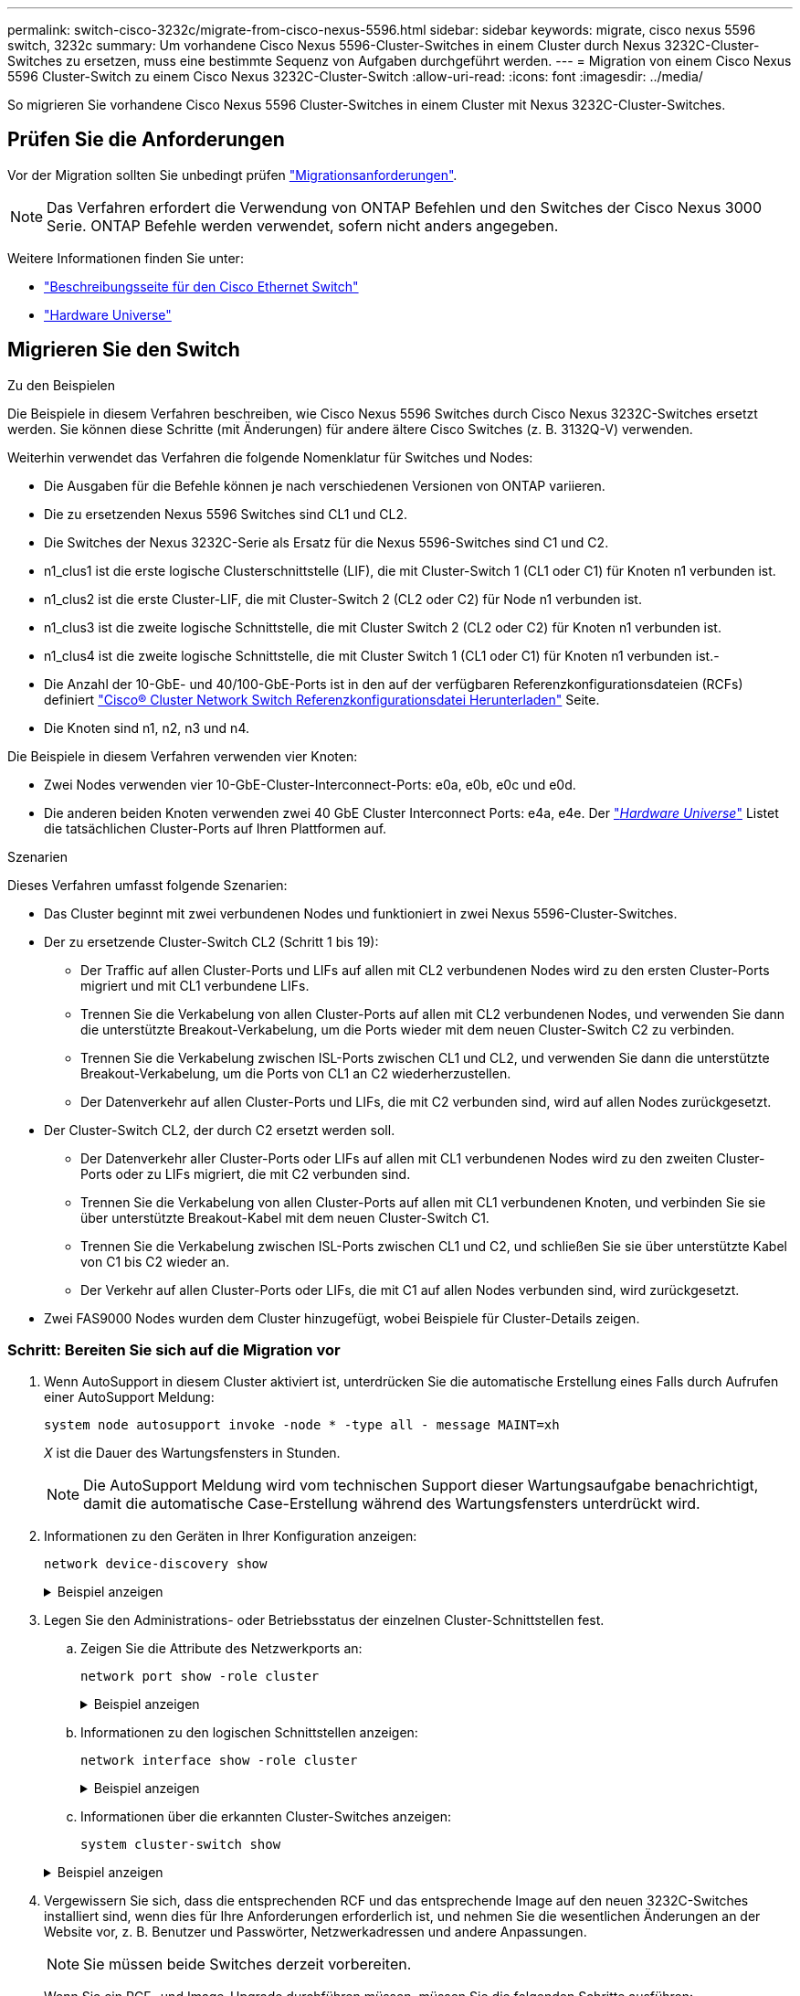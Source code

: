 ---
permalink: switch-cisco-3232c/migrate-from-cisco-nexus-5596.html 
sidebar: sidebar 
keywords: migrate, cisco nexus 5596 switch, 3232c 
summary: Um vorhandene Cisco Nexus 5596-Cluster-Switches in einem Cluster durch Nexus 3232C-Cluster-Switches zu ersetzen, muss eine bestimmte Sequenz von Aufgaben durchgeführt werden. 
---
= Migration von einem Cisco Nexus 5596 Cluster-Switch zu einem Cisco Nexus 3232C-Cluster-Switch
:allow-uri-read: 
:icons: font
:imagesdir: ../media/


[role="lead"]
So migrieren Sie vorhandene Cisco Nexus 5596 Cluster-Switches in einem Cluster mit Nexus 3232C-Cluster-Switches.



== Prüfen Sie die Anforderungen

Vor der Migration sollten Sie unbedingt prüfen link:migrate-requirements-3232c.html["Migrationsanforderungen"].

[NOTE]
====
Das Verfahren erfordert die Verwendung von ONTAP Befehlen und den Switches der Cisco Nexus 3000 Serie. ONTAP Befehle werden verwendet, sofern nicht anders angegeben.

====
Weitere Informationen finden Sie unter:

* http://support.netapp.com/NOW/download/software/cm_switches/["Beschreibungsseite für den Cisco Ethernet Switch"^]
* http://hwu.netapp.com["Hardware Universe"^]




== Migrieren Sie den Switch

.Zu den Beispielen
Die Beispiele in diesem Verfahren beschreiben, wie Cisco Nexus 5596 Switches durch Cisco Nexus 3232C-Switches ersetzt werden. Sie können diese Schritte (mit Änderungen) für andere ältere Cisco Switches (z. B. 3132Q-V) verwenden.

Weiterhin verwendet das Verfahren die folgende Nomenklatur für Switches und Nodes:

* Die Ausgaben für die Befehle können je nach verschiedenen Versionen von ONTAP variieren.
* Die zu ersetzenden Nexus 5596 Switches sind CL1 und CL2.
* Die Switches der Nexus 3232C-Serie als Ersatz für die Nexus 5596-Switches sind C1 und C2.
* n1_clus1 ist die erste logische Clusterschnittstelle (LIF), die mit Cluster-Switch 1 (CL1 oder C1) für Knoten n1 verbunden ist.
* n1_clus2 ist die erste Cluster-LIF, die mit Cluster-Switch 2 (CL2 oder C2) für Node n1 verbunden ist.
* n1_clus3 ist die zweite logische Schnittstelle, die mit Cluster Switch 2 (CL2 oder C2) für Knoten n1 verbunden ist.
* n1_clus4 ist die zweite logische Schnittstelle, die mit Cluster Switch 1 (CL1 oder C1) für Knoten n1 verbunden ist.-
* Die Anzahl der 10-GbE- und 40/100-GbE-Ports ist in den auf der verfügbaren Referenzkonfigurationsdateien (RCFs) definiert https://mysupport.netapp.com/NOW/download/software/sanswitch/fcp/Cisco/netapp_cnmn/download.shtml["Cisco® Cluster Network Switch Referenzkonfigurationsdatei Herunterladen"^] Seite.
* Die Knoten sind n1, n2, n3 und n4.


Die Beispiele in diesem Verfahren verwenden vier Knoten:

* Zwei Nodes verwenden vier 10-GbE-Cluster-Interconnect-Ports: e0a, e0b, e0c und e0d.
* Die anderen beiden Knoten verwenden zwei 40 GbE Cluster Interconnect Ports: e4a, e4e. Der link:https://hwu.netapp.com/["_Hardware Universe_"^] Listet die tatsächlichen Cluster-Ports auf Ihren Plattformen auf.


.Szenarien
Dieses Verfahren umfasst folgende Szenarien:

* Das Cluster beginnt mit zwei verbundenen Nodes und funktioniert in zwei Nexus 5596-Cluster-Switches.
* Der zu ersetzende Cluster-Switch CL2 (Schritt 1 bis 19):
+
** Der Traffic auf allen Cluster-Ports und LIFs auf allen mit CL2 verbundenen Nodes wird zu den ersten Cluster-Ports migriert und mit CL1 verbundene LIFs.
** Trennen Sie die Verkabelung von allen Cluster-Ports auf allen mit CL2 verbundenen Nodes, und verwenden Sie dann die unterstützte Breakout-Verkabelung, um die Ports wieder mit dem neuen Cluster-Switch C2 zu verbinden.
** Trennen Sie die Verkabelung zwischen ISL-Ports zwischen CL1 und CL2, und verwenden Sie dann die unterstützte Breakout-Verkabelung, um die Ports von CL1 an C2 wiederherzustellen.
** Der Datenverkehr auf allen Cluster-Ports und LIFs, die mit C2 verbunden sind, wird auf allen Nodes zurückgesetzt.


* Der Cluster-Switch CL2, der durch C2 ersetzt werden soll.
+
** Der Datenverkehr aller Cluster-Ports oder LIFs auf allen mit CL1 verbundenen Nodes wird zu den zweiten Cluster-Ports oder zu LIFs migriert, die mit C2 verbunden sind.
** Trennen Sie die Verkabelung von allen Cluster-Ports auf allen mit CL1 verbundenen Knoten, und verbinden Sie sie über unterstützte Breakout-Kabel mit dem neuen Cluster-Switch C1.
** Trennen Sie die Verkabelung zwischen ISL-Ports zwischen CL1 und C2, und schließen Sie sie über unterstützte Kabel von C1 bis C2 wieder an.
** Der Verkehr auf allen Cluster-Ports oder LIFs, die mit C1 auf allen Nodes verbunden sind, wird zurückgesetzt.


* Zwei FAS9000 Nodes wurden dem Cluster hinzugefügt, wobei Beispiele für Cluster-Details zeigen.




=== Schritt: Bereiten Sie sich auf die Migration vor

. Wenn AutoSupport in diesem Cluster aktiviert ist, unterdrücken Sie die automatische Erstellung eines Falls durch Aufrufen einer AutoSupport Meldung:
+
`system node autosupport invoke -node * -type all - message MAINT=xh`

+
_X_ ist die Dauer des Wartungsfensters in Stunden.

+
[NOTE]
====
Die AutoSupport Meldung wird vom technischen Support dieser Wartungsaufgabe benachrichtigt, damit die automatische Case-Erstellung während des Wartungsfensters unterdrückt wird.

====
. Informationen zu den Geräten in Ihrer Konfiguration anzeigen:
+
`network device-discovery show`

+
.Beispiel anzeigen
[%collapsible]
====
Das folgende Beispiel zeigt, wie viele Cluster-Interconnect-Schnittstellen in jedem Node für jeden Cluster-Interconnect-Switch konfiguriert wurden:

[listing]
----
cluster::> network device-discovery show
            Local  Discovered
Node        Port   Device              Interface        Platform
----------- ------ ------------------- ---------------- ----------------
n1         /cdp
            e0a    CL1                 Ethernet1/1      N5K-C5596UP
            e0b    CL2                 Ethernet1/1      N5K-C5596UP
            e0c    CL2                 Ethernet1/2      N5K-C5596UP
            e0d    CL1                 Ethernet1/2      N5K-C5596UP
n2         /cdp
            e0a    CL1                 Ethernet1/3      N5K-C5596UP
            e0b    CL2                 Ethernet1/3      N5K-C5596UP
            e0c    CL2                 Ethernet1/4      N5K-C5596UP
            e0d    CL1                 Ethernet1/4      N5K-C5596UP
8 entries were displayed.
----
====
. Legen Sie den Administrations- oder Betriebsstatus der einzelnen Cluster-Schnittstellen fest.
+
.. Zeigen Sie die Attribute des Netzwerkports an:
+
`network port show -role cluster`

+
.Beispiel anzeigen
[%collapsible]
====
Im folgenden Beispiel werden die Netzwerkanschlussattribute an den Knoten n1 und n2 angezeigt:

[listing]
----
cluster::*> network port show –role cluster
  (network port show)
Node: n1
                                                                       Ignore
                                                  Speed(Mbps) Health   Health
Port      IPspace      Broadcast Domain Link MTU  Admin/Oper  Status   Status
--------- ------------ ---------------- ---- ---- ----------- -------- ------
e0a       Cluster      Cluster          up   9000 auto/10000  -        -
e0b       Cluster      Cluster          up   9000 auto/10000  -        -
e0c       Cluster      Cluster          up   9000 auto/10000  -        -
e0d       Cluster      Cluster          up   9000 auto/10000  -        -

Node: n2
                                                                       Ignore
                                                  Speed(Mbps) Health   Health
Port      IPspace      Broadcast Domain Link MTU  Admin/Oper  Status   Status
--------- ------------ ---------------- ---- ---- ----------- -------- ------
e0a       Cluster      Cluster          up   9000  auto/10000 -        -
e0b       Cluster      Cluster          up   9000  auto/10000 -        -
e0c       Cluster      Cluster          up   9000  auto/10000 -        -
e0d       Cluster      Cluster          up   9000  auto/10000 -        -
8 entries were displayed.
----
====
.. Informationen zu den logischen Schnittstellen anzeigen:
+
`network interface show -role cluster`

+
.Beispiel anzeigen
[%collapsible]
====
Im folgenden Beispiel werden die allgemeinen Informationen zu allen LIFs auf dem Cluster, einschließlich ihrer aktuellen Ports, angezeigt:

[listing]
----
cluster::*> network interface show -role cluster
 (network interface show)
            Logical    Status     Network            Current       Current Is
Vserver     Interface  Admin/Oper Address/Mask       Node          Port    Home
----------- ---------- ---------- ------------------ ------------- ------- ----
Cluster
            n1_clus1   up/up      10.10.0.1/24       n1            e0a     true
            n1_clus2   up/up      10.10.0.2/24       n1            e0b     true
            n1_clus3   up/up      10.10.0.3/24       n1            e0c     true
            n1_clus4   up/up      10.10.0.4/24       n1            e0d     true
            n2_clus1   up/up      10.10.0.5/24       n2            e0a     true
            n2_clus2   up/up      10.10.0.6/24       n2            e0b     true
            n2_clus3   up/up      10.10.0.7/24       n2            e0c     true
            n2_clus4   up/up      10.10.0.8/24       n2            e0d     true
8 entries were displayed.
----
====
.. Informationen über die erkannten Cluster-Switches anzeigen:
+
`system cluster-switch show`

+
.Beispiel anzeigen
[%collapsible]
====
Im folgenden Beispiel werden die aktiven Cluster-Switches angezeigt:

[listing]
----
cluster::*> system cluster-switch show

Switch                        Type               Address         Model
----------------------------- ------------------ --------------- ---------------
CL1                           cluster-network    10.10.1.101     NX5596
     Serial Number: 01234567
      Is Monitored: true
            Reason:
  Software Version: Cisco Nexus Operating System (NX-OS) Software, Version
                    7.1(1)N1(1)
    Version Source: CDP
CL2                           cluster-network    10.10.1.102     NX5596
     Serial Number: 01234568
      Is Monitored: true
            Reason:
  Software Version: Cisco Nexus Operating System (NX-OS) Software, Version
                    7.1(1)N1(1)
    Version Source: CDP

2 entries were displayed.
----
====


. Vergewissern Sie sich, dass die entsprechenden RCF und das entsprechende Image auf den neuen 3232C-Switches installiert sind, wenn dies für Ihre Anforderungen erforderlich ist, und nehmen Sie die wesentlichen Änderungen an der Website vor, z. B. Benutzer und Passwörter, Netzwerkadressen und andere Anpassungen.
+
[NOTE]
====
Sie müssen beide Switches derzeit vorbereiten.

====
+
Wenn Sie ein RCF- und Image-Upgrade durchführen müssen, müssen Sie die folgenden Schritte ausführen:

+
.. Wechseln Sie auf der NetApp Support Site zur Seite _Cisco Ethernet Switches_.
+
http://support.netapp.com/NOW/download/software/cm_switches/["Cisco Ethernet-Switches"^]

.. Notieren Sie sich Ihren Switch und die erforderlichen Softwareversionen in der Tabelle auf dieser Seite.
.. Laden Sie die entsprechende Version des RCF herunter.
.. Klicken Sie auf der Seite *Beschreibung* auf *WEITER*, akzeptieren Sie die Lizenzvereinbarung und befolgen Sie dann die Anweisungen auf der Seite *Download*, um die RCF herunterzuladen.
.. Laden Sie die entsprechende Version der Bildsoftware herunter.
+
Besuchen Sie die Seite __ONTAP 8.x oder höher Referenzkonfigurationsdateien für Cluster und Netzwerk-Management-Switches__ herunterladen, und klicken Sie dann auf die entsprechende Version.

+
Informationen zur richtigen Version finden Sie auf der Download-Seite „_ONTAP 8.x“ oder höher für Cluster-Netzwerk-Switch_.



. Migrieren Sie die LIFs, die mit dem zweiten Nexus 5596 Switch verbunden sind, der ersetzt werden soll:
+
`network interface migrate -vserver Cluster -lif _lif-name_ -source-node _source-node-name_ – destination-node _node-name_ -destination-port _destination-port-name_`

+
.Beispiel anzeigen
[%collapsible]
====
Das folgende Beispiel zeigt die LIFs, die für die Knoten n1 und n2 migriert werden; die LIF-Migration muss auf allen Knoten durchgeführt werden:

[listing]
----
cluster::*> network interface migrate -vserver Cluster -lif n1_clus2 -source-node n1 –
destination-node n1 -destination-port e0a
cluster::*> network interface migrate -vserver Cluster -lif n1_clus3 -source-node n1 –
destination-node n1 -destination-port e0d
cluster::*> network interface migrate -vserver Cluster -lif n2_clus2 -source-node n2 –
destination-node n2 -destination-port e0a
cluster::*> network interface migrate -vserver Cluster -lif n2_clus3 -source-node n2 –
destination-node n2 -destination-port e0d
----
====
. Überprüfen Sie den Systemzustand des Clusters:
+
`network interface show -role cluster`

+
.Beispiel anzeigen
[%collapsible]
====
Im folgenden Beispiel wird der aktuelle Status jedes Clusters angezeigt:

[listing]
----
cluster::*> network interface show -role cluster
 (network interface show)
            Logical    Status     Network            Current       Current Is
Vserver     Interface  Admin/Oper Address/Mask       Node          Port    Home
----------- ---------- ---------- ------------------ ------------- ------- ----
Cluster
            n1_clus1   up/up      10.10.0.1/24       n1            e0a     true
            n1_clus2   up/up      10.10.0.2/24       n1            e0a     false
            n1_clus3   up/up      10.10.0.3/24       n1            e0d     false
            n1_clus4   up/up      10.10.0.4/24       n1            e0d     true
            n2_clus1   up/up      10.10.0.5/24       n2            e0a     true
            n2_clus2   up/up      10.10.0.6/24       n2            e0a     false
            n2_clus3   up/up      10.10.0.7/24       n2            e0d     false
            n2_clus4   up/up      10.10.0.8/24       n2            e0d     true
8 entries were displayed.
----
====




=== Schritt 2: Ports konfigurieren

. Fahren Sie die Cluster-Interconnect-Ports herunter, die physisch mit dem Switch CL2 verbunden sind:
+
`network port modify -node _node-name_ -port _port-name_ -up-admin false`

+
.Beispiel anzeigen
[%collapsible]
====
Die folgenden Befehle fahren die angegebenen Ports auf n1 und n2 herunter, die Ports müssen jedoch auf allen Knoten heruntergefahren werden:

[listing]
----

cluster::*> network port modify -node n1 -port e0b -up-admin false
cluster::*> network port modify -node n1 -port e0c -up-admin false
cluster::*> network port modify -node n2 -port e0b -up-admin false
cluster::*> network port modify -node n2 -port e0c -up-admin false
----
====
. Anpingen der Remote-Cluster-Schnittstellen und Durchführen einer RPC-Server-Prüfung:
+
`cluster ping-cluster -node _node-name_`

+
.Beispiel anzeigen
[%collapsible]
====
Im folgenden Beispiel wird Node n1 beflügelt und der RPC-Status danach angezeigt:

[listing]
----
cluster::*> cluster ping-cluster -node n1
Host is n1
Getting addresses from network interface table...
Cluster n1_clus1 n1		e0a	10.10.0.1
Cluster n1_clus2 n1		e0b	10.10.0.2
Cluster n1_clus3 n1		e0c	10.10.0.3
Cluster n1_clus4 n1		e0d	10.10.0.4
Cluster n2_clus1 n2		e0a	10.10.0.5
Cluster n2_clus2 n2		e0b	10.10.0.6
Cluster n2_clus3 n2		e0c	10.10.0.7
Cluster n2_clus4 n2		e0d	10.10.0.8

Local = 10.10.0.1 10.10.0.2 10.10.0.3 10.10.0.4
Remote = 10.10.0.5 10.10.0.6 10.10.0.7 10.10.0.8
Cluster Vserver Id = 4294967293
Ping status:
....
Basic connectivity succeeds on 16 path(s)
Basic connectivity fails on 0 path(s)
................
Detected 1500 byte MTU on 16 path(s):
    Local 10.10.0.1 to Remote 10.10.0.5
    Local 10.10.0.1 to Remote 10.10.0.6
    Local 10.10.0.1 to Remote 10.10.0.7
    Local 10.10.0.1 to Remote 10.10.0.8
    Local 10.10.0.2 to Remote 10.10.0.5
    Local 10.10.0.2 to Remote 10.10.0.6
    Local 10.10.0.2 to Remote 10.10.0.7
    Local 10.10.0.2 to Remote 10.10.0.8
    Local 10.10.0.3 to Remote 10.10.0.5
    Local 10.10.0.3 to Remote 10.10.0.6
    Local 10.10.0.3 to Remote 10.10.0.7
    Local 10.10.0.3 to Remote 10.10.0.8
    Local 10.10.0.4 to Remote 10.10.0.5
    Local 10.10.0.4 to Remote 10.10.0.6
    Local 10.10.0.4 to Remote 10.10.0.7
    Local 10.10.0.4 to Remote 10.10.0.8
Larger than PMTU communication succeeds on 16 path(s)
RPC status:
4 paths up, 0 paths down (tcp check)
4 paths up, 0 paths down (udp check
----
====
. Schließen Sie ISLs 41 bis 48 auf CL1, dem aktiven Nexus 5596 Switch mit Cisco `shutdown` Befehl.
+
Weitere Informationen zu Cisco-Befehlen finden Sie im entsprechenden Handbuch im https://www.cisco.com/c/en/us/support/switches/nexus-3000-series-switches/products-command-reference-list.html["Referenzen für NX-OS-Befehle der Cisco Nexus 3000-Serie"^].

+
.Beispiel anzeigen
[%collapsible]
====
Das folgende Beispiel zeigt, dass ISLs 41 bis 48 am Nexus 5596-Switch CL1 heruntergefahren werden:

[listing]
----
(CL1)# configure
(CL1)(Config)# interface e1/41-48
(CL1)(config-if-range)# shutdown
(CL1)(config-if-range)# exit
(CL1)(Config)# exit
(CL1)#
----
====
. Mithilfe der entsprechenden Cisco Befehle können Sie eine temporäre ISL zwischen CL1 und C2 erstellen.
+
Weitere Informationen zu Cisco-Befehlen finden Sie im entsprechenden Handbuch im https://www.cisco.com/c/en/us/support/switches/nexus-3000-series-switches/products-command-reference-list.html["Referenzen für NX-OS-Befehle der Cisco Nexus 3000-Serie"^].

+
.Beispiel anzeigen
[%collapsible]
====
Das folgende Beispiel zeigt, dass ein temporärer ISL zwischen CL1 und C2 eingerichtet wird:

[source, nolinebreak]
----

C2# configure
C2(config)# interface port-channel 2
C2(config-if)# switchport mode trunk
C2(config-if)# spanning-tree port type network
C2(config-if)# mtu 9216
C2(config-if)# interface breakout module 1 port 24 map 10g-4x
C2(config)# interface e1/24/1-4
C2(config-if-range)# switchport mode trunk
C2(config-if-range)# mtu 9216
C2(config-if-range)# channel-group 2 mode active
C2(config-if-range)# exit
C2(config-if)# exit
----
====
. Entfernen Sie auf allen Knoten alle Kabel, die am Nexus 5596 Switch CL2 angeschlossen sind.
+
Verbinden Sie bei der unterstützten Verkabelung die getrennten Ports aller Nodes mit dem Nexus 3232C Switch C2.

. Entfernen Sie alle Kabel vom Nexus 5596 Switch CL2.
+
Verbinden Sie die entsprechenden Cisco QSFP mit SFP+ Breakout-Kabel, die Port 1/24 am neuen Cisco 3232C Switch C2 an die Anschlüsse 45 bis 48 des vorhandenen Nexus 5596, CL1 anschließen.

. ISLs-Ports 45 bis 48 auf dem aktiven Nexus 5596 Switch CL1 wechseln
+
Weitere Informationen zu Cisco-Befehlen finden Sie im entsprechenden Handbuch im https://www.cisco.com/c/en/us/support/switches/nexus-3000-series-switches/products-command-reference-list.html["Referenzen für NX-OS-Befehle der Cisco Nexus 3000-Serie"^].

+
.Beispiel anzeigen
[%collapsible]
====
Das folgende Beispiel zeigt, dass die ISLs-Ports 45 bis 48 aufgerufen werden:

[listing]
----
(CL1)# configure
(CL1)(Config)# interface e1/45-48
(CL1)(config-if-range)# no shutdown
(CL1)(config-if-range)# exit
(CL1)(Config)# exit
(CL1)#
----
====
. Überprüfen Sie, ob es sich bei den ISLs um handelt `up` Beim Nexus 5596 Switch CL1.
+
Weitere Informationen zu Cisco-Befehlen finden Sie im entsprechenden Handbuch im https://www.cisco.com/c/en/us/support/switches/nexus-3000-series-switches/products-command-reference-list.html["Referenzen für NX-OS-Befehle der Cisco Nexus 3000-Serie"^].

+
.Beispiel anzeigen
[%collapsible]
====
Das folgende Beispiel zeigt die Ports eth1/45 bis eth1/48 an, was bedeutet, dass die ISL-Ports lauten `up` Im Port-Kanal.

[listing]
----

CL1# show port-channel summary
Flags: D - Down         P - Up in port-channel (members)
       I - Individual   H - Hot-standby (LACP only)
       s - Suspended    r - Module-removed
       S - Switched     R - Routed
       U - Up (port-channel)
       M - Not in use. Min-links not met
--------------------------------------------------------------------------------
Group Port-        Type   Protocol  Member Ports
      Channel
--------------------------------------------------------------------------------
1     Po1(SU)      Eth    LACP      Eth1/41(D)   Eth1/42(D)   Eth1/43(D)
                                    Eth1/44(D)   Eth1/45(P)   Eth1/46(P)
                                    Eth1/47(P)   Eth1/48(P)
----
====
. Vergewissern Sie sich, dass die Schnittstellen eth1/45-48 bereits `Channel-Group 1 Mode Active`in ihrer laufenden Konfiguration aufweisen.
. Auf allen Knoten alle Cluster-Interconnect-Ports anzeigen, die mit dem 3232C-Switch C2 verbunden sind:
+
`network port modify -node _node-name_ -port _port-name_ -up-admin true`

+
.Beispiel anzeigen
[%collapsible]
====
Im folgenden Beispiel werden die angegebenen Ports angezeigt, die auf den Knoten n1 und n2 aufgerufen werden:

[listing]
----
cluster::*> network port modify -node n1 -port e0b -up-admin true
cluster::*> network port modify -node n1 -port e0c -up-admin true
cluster::*> network port modify -node n2 -port e0b -up-admin true
cluster::*> network port modify -node n2 -port e0c -up-admin true
----
====
. Stellen Sie auf allen Nodes alle migrierten Cluster-Interconnect-LIFs zurück, die mit C2 verbunden sind:
+
`network interface revert -vserver Cluster -lif _lif-name_`

+
.Beispiel anzeigen
[%collapsible]
====
Im folgenden Beispiel werden die migrierten Cluster-LIFs, die auf die Home-Ports zurückgesetzt werden:

[listing]
----
cluster::*> network interface revert -vserver Cluster -lif n1_clus2
cluster::*> network interface revert -vserver Cluster -lif n1_clus3
cluster::*> network interface revert -vserver Cluster -lif n2_clus2
cluster::*> network interface revert -vserver Cluster -lif n2_clus3
----
====
. Vergewissern Sie sich, dass alle Cluster-Interconnect-Ports nun auf ihr Home zurückgesetzt werden:
+
`network interface show -role cluster`

+
.Beispiel anzeigen
[%collapsible]
====
Das folgende Beispiel zeigt, dass die LIFs auf Fa.2 auf ihre Home-Ports zurückgesetzt werden und zeigt, dass die LIFs erfolgreich zurückgesetzt werden, wenn die Ports in der Spalte „Current Port“ den Status aufweisen `true` Im `Is Home` Spalte. Wenn der `Is Home` Wert ist `false`, Das LIF wurde nicht zurückgesetzt.

[listing]
----
cluster::*> network interface show -role cluster
(network interface show)
            Logical    Status     Network            Current       Current Is
Vserver     Interface  Admin/Oper Address/Mask       Node          Port    Home
----------- ---------- ---------- ------------------ ------------- ------- ----
Cluster
            n1_clus1   up/up      10.10.0.1/24       n1            e0a     true
            n1_clus2   up/up      10.10.0.2/24       n1            e0b     true
            n1_clus3   up/up      10.10.0.3/24       n1            e0c     true
            n1_clus4   up/up      10.10.0.4/24       n1            e0d     true
            n2_clus1   up/up      10.10.0.5/24       n2            e0a     true
            n2_clus2   up/up      10.10.0.6/24       n2            e0b     true
            n2_clus3   up/up      10.10.0.7/24       n2            e0c     true
            n2_clus4   up/up      10.10.0.8/24       n2            e0d     true
8 entries were displayed.
----
====
. Vergewissern Sie sich, dass die Cluster-Ports verbunden sind:
+
`network port show -role cluster`

+
.Beispiel anzeigen
[%collapsible]
====
Das folgende Beispiel zeigt das Ergebnis des vorherigen `network port modify` Befehl, Überprüfung der Cluster Interconnects `up`:

[listing]
----
cluster::*> network port show -role cluster
  (network port show)
Node: n1
                                                                       Ignore
                                                  Speed(Mbps) Health   Health
Port      IPspace      Broadcast Domain Link MTU  Admin/Oper  Status   Status
--------- ------------ ---------------- ---- ---- ----------- -------- ------
e0a       Cluster      Cluster          up   9000 auto/10000  -        -
e0b       Cluster      Cluster          up   9000 auto/10000  -        -
e0c       Cluster      Cluster          up   9000 auto/10000  -        -
e0d       Cluster      Cluster          up   9000 auto/10000  -        -

Node: n2
                                                                       Ignore
                                                  Speed(Mbps) Health   Health
Port      IPspace      Broadcast Domain Link MTU  Admin/Oper  Status   Status
--------- ------------ ---------------- ---- ---- ----------- -------- ------
e0a       Cluster      Cluster          up   9000  auto/10000 -        -
e0b       Cluster      Cluster          up   9000  auto/10000 -        -
e0c       Cluster      Cluster          up   9000  auto/10000 -        -
e0d       Cluster      Cluster          up   9000  auto/10000 -        -
8 entries were displayed.
----
====
. Anpingen der Remote-Cluster-Schnittstellen und Durchführen einer RPC-Server-Prüfung:
+
`cluster ping-cluster -node node-name`

+
.Beispiel anzeigen
[%collapsible]
====
Im folgenden Beispiel wird Node n1 beflügelt und der RPC-Status danach angezeigt:

[listing]
----
cluster::*> cluster ping-cluster -node n1
Host is n1
Getting addresses from network interface table...
Cluster n1_clus1 n1		e0a	10.10.0.1
Cluster n1_clus2 n1		e0b	10.10.0.2
Cluster n1_clus3 n1		e0c	10.10.0.3
Cluster n1_clus4 n1		e0d	10.10.0.4
Cluster n2_clus1 n2		e0a	10.10.0.5
Cluster n2_clus2 n2		e0b	10.10.0.6
Cluster n2_clus3 n2		e0c	10.10.0.7
Cluster n2_clus4 n2		e0d	10.10.0.8

Local = 10.10.0.1 10.10.0.2 10.10.0.3 10.10.0.4
Remote = 10.10.0.5 10.10.0.6 10.10.0.7 10.10.0.8
Cluster Vserver Id = 4294967293
Ping status:
....
Basic connectivity succeeds on 16 path(s)
Basic connectivity fails on 0 path(s)
................
Detected 1500 byte MTU on 16 path(s):
    Local 10.10.0.1 to Remote 10.10.0.5
    Local 10.10.0.1 to Remote 10.10.0.6
    Local 10.10.0.1 to Remote 10.10.0.7
    Local 10.10.0.1 to Remote 10.10.0.8
    Local 10.10.0.2 to Remote 10.10.0.5
    Local 10.10.0.2 to Remote 10.10.0.6
    Local 10.10.0.2 to Remote 10.10.0.7
    Local 10.10.0.2 to Remote 10.10.0.8
    Local 10.10.0.3 to Remote 10.10.0.5
    Local 10.10.0.3 to Remote 10.10.0.6
    Local 10.10.0.3 to Remote 10.10.0.7
    Local 10.10.0.3 to Remote 10.10.0.8
    Local 10.10.0.4 to Remote 10.10.0.5
    Local 10.10.0.4 to Remote 10.10.0.6
    Local 10.10.0.4 to Remote 10.10.0.7
    Local 10.10.0.4 to Remote 10.10.0.8
Larger than PMTU communication succeeds on 16 path(s)
RPC status:
4 paths up, 0 paths down (tcp check)
4 paths up, 0 paths down (udp check)
----
====
. Migrieren Sie bei jedem Node im Cluster die Schnittstellen, die mit dem ersten Nexus 5596 Switch CL1 verbunden sind, der ersetzt werden soll:
+
`network interface migrate -vserver Cluster -lif _lif-name_ -source-node _source-node-name_ - destination-node _destination-node-name_ -destination-port _destination-port-name_`

+
.Beispiel anzeigen
[%collapsible]
====
Im folgenden Beispiel werden die Ports oder LIFs angezeigt, die auf den Nodes n1 und n2 migriert werden:

[listing]
----

cluster::*> network interface migrate -vserver Cluster -lif n1_clus1 -source-node n1 -
destination-node n1 -destination-port e0b
cluster::*> network interface migrate -vserver Cluster -lif n1_clus4 -source-node n1 -
destination-node n1 -destination-port e0c
cluster::*> network interface migrate -vserver Cluster -lif n2_clus1 -source-node n2 -
destination-node n2 -destination-port e0b
cluster::*> network interface migrate -vserver Cluster -lif n2_clus4 -source-node n2 -
destination-node n2 -destination-port e0c
----
====
. Überprüfen Sie den Status des Clusters:
+
`network interface show`

+
.Beispiel anzeigen
[%collapsible]
====
Im folgenden Beispiel wird gezeigt, dass die erforderlichen Cluster-LIFs zu geeigneten Cluster-Ports migriert wurden, die auf dem Cluster-Switch gehostet werden.C2:

[listing]
----
cluster::*> network interface show

            Logical    Status     Network            Current       Current Is
Vserver     Interface  Admin/Oper Address/Mask       Node          Port    Home
----------- ---------- ---------- ------------------ ------------- ------- ----
Cluster
            n1_clus1   up/up      10.10.0.1/24       n1            e0b     false
            n1_clus2   up/up      10.10.0.2/24       n1            e0b     true
            n1_clus3   up/up      10.10.0.3/24       n1            e0c     true
            n1_clus4   up/up      10.10.0.4/24       n1            e0c     false
            n2_clus1   up/up      10.10.0.5/24       n2            e0b     false
            n2_clus2   up/up      10.10.0.6/24       n2            e0b     true
            n2_clus3   up/up      10.10.0.7/24       n2            e0c     true
            n2_clus4   up/up      10.10.0.8/24       n2            e0c     false
8 entries were displayed.

----- ------- ----
----
====
. Fahren Sie auf allen Nodes die Node-Ports herunter, die mit CL1 verbunden sind:
+
`network port modify -node _node-name_ -port _port-name_ -up-admin false`

+
.Beispiel anzeigen
[%collapsible]
====
Das folgende Beispiel zeigt die angegebenen Anschlüsse, die auf den Knoten n1 und n2 heruntergefahren werden:

[listing]
----

cluster::*> network port modify -node n1 -port e0a -up-admin false
cluster::*> network port modify -node n1 -port e0d -up-admin false
cluster::*> network port modify -node n2 -port e0a -up-admin false
cluster::*> network port modify -node n2 -port e0d -up-admin false
----
====
. Fahren Sie ISL 24, 31 und 32 am aktiven 3232C-Switch C2 herunter.
+
Weitere Informationen zu Cisco-Befehlen finden Sie im entsprechenden Handbuch im https://www.cisco.com/c/en/us/support/switches/nexus-3000-series-switches/products-command-reference-list.html["Referenzen für NX-OS-Befehle der Cisco Nexus 3000-Serie"^].

+
.Beispiel anzeigen
[%collapsible]
====
Im folgenden Beispiel werden die ISLs beim Herunterfahren angezeigt:

[source, noline]
----

C2# configure
C2(Config)# interface e1/24/1-4
C2(config-if-range)# shutdown
C2(config-if-range)# exit
C2(config)# interface 1/31-32
C2(config-if-range)# shutdown
C2(config-if-range)# exit
C2(config-if)# exit
C2#
----
====
. Entfernen Sie auf allen Knoten alle Kabel, die am Nexus 5596 Switch CL1 angeschlossen sind.
+
Schließen Sie bei der unterstützten Verkabelung die getrennten Ports auf allen Knoten wieder an den Nexus 3232C Switch C1 an.

. Entfernen Sie das QSFP-Breakout-Kabel von den Nexus 3232C C2-Ports e1/24.
+
Verbinden Sie die Ports e1/31 und e1/32 auf C1 mit den Ports e1/31 und e1/32 auf C2 unter Verwendung der unterstützten Cisco QSFP-Glasfaserkabel oder Direct-Attached-Kabel.

. Stellen Sie die Konfiguration an Port 24 wieder her, und entfernen Sie den temporären Port Channel 2 auf C2.
+
Weitere Informationen zu Cisco-Befehlen finden Sie im entsprechenden Handbuch im https://www.cisco.com/c/en/us/support/switches/nexus-3000-series-switches/products-command-reference-list.html["Referenzen für NX-OS-Befehle der Cisco Nexus 3000-Serie"^].

+
.Beispiel anzeigen
[%collapsible]
====
Das folgende Beispiel zeigt die Konfiguration an Port m24, die mit den entsprechenden Cisco Befehlen wiederhergestellt wird:

[source, nolinebreak]
----

C2# configure
C2(config)# no interface breakout module 1 port 24 map 10g-4x
C2(config)# no interface port-channel 2
C2(config-if)# int e1/24
C2(config-if)# description 40GbE Node Port
C2(config-if)# spanning-tree port type edge
C2(config-if)# spanning-tree bpduguard enable
C2(config-if)# mtu 9216
C2(config-if-range)# exit
C2(config)# exit
C2# copy running-config startup-config
[########################################] 100%
Copy Complete.
----
====
. Holen Sie die ISL-Ports 31 und 32 auf C2, dem aktiven 3232C-Switch, indem Sie den folgenden Cisco-Befehl eingeben: `no shutdown`
+
Weitere Informationen zu Cisco-Befehlen finden Sie im entsprechenden Handbuch im https://www.cisco.com/c/en/us/support/switches/nexus-3000-series-switches/products-command-reference-list.html["Referenzen für NX-OS-Befehle der Cisco Nexus 3000-Serie"^].

+
.Beispiel anzeigen
[%collapsible]
====
Im folgenden Beispiel werden die Befehle von Cisco angezeigt `switchname configure` Einschalten des 3232C-Switch C2:

[listing]
----

C2# configure
C2(config)# interface ethernet 1/31-32
C2(config-if-range)# no shutdown
----
====
. Stellen Sie sicher, dass die ISL-Verbindungen sind `up` Am 3232C-Switch C2.
+
Weitere Informationen zu Cisco-Befehlen finden Sie im entsprechenden Handbuch im https://www.cisco.com/c/en/us/support/switches/nexus-3000-series-switches/products-command-reference-list.html["Referenzen für NX-OS-Befehle der Cisco Nexus 3000-Serie"^].

+
Die Ports eth1/31 und eth1/32 sollten (P) angeben, was bedeutet, dass beide ISL-Ports im Port-Channel oben sind

+
.Beispiel anzeigen
[%collapsible]
====
[listing]
----

C1# show port-channel summary
Flags: D - Down         P - Up in port-channel (members)
       I - Individual   H - Hot-standby (LACP only)
       s - Suspended    r - Module-removed
       S - Switched     R - Routed
       U - Up (port-channel)
       M - Not in use. Min-links not met
--------------------------------------------------------------------------------
Group Port-        Type   Protocol  Member Ports
      Channel
--------------------------------------------------------------------------------
1     Po1(SU)      Eth    LACP      Eth1/31(P)   Eth1/32(P)
----
====
. Auf allen Knoten alle Cluster-Interconnect-Ports anzeigen, die mit dem neuen 3232C-Switch C1 verbunden sind:
+
`network port modify`

+
.Beispiel anzeigen
[%collapsible]
====
Das folgende Beispiel zeigt alle Cluster-Interconnect-Ports, die für n1 und n2 auf dem 3232C-Switch C1 aufgerufen werden:

[listing]
----

cluster::*> network port modify -node n1 -port e0a -up-admin true
cluster::*> network port modify -node n1 -port e0d -up-admin true
cluster::*> network port modify -node n2 -port e0a -up-admin true
cluster::*> network port modify -node n2 -port e0d -up-admin true
----
====
. Überprüfen Sie den Status des Cluster-Node-Ports:
+
`network port show`

+
.Beispiel anzeigen
[%collapsible]
====
Im folgenden Beispiel wird überprüft, ob alle Cluster-Interconnect-Ports auf allen Nodes des neuen 3232C-Switch C1 aktiviert sind:

[listing]
----
cluster::*> network port show –role cluster
  (network port show)
Node: n1
                                                                       Ignore
                                                  Speed(Mbps) Health   Health
Port      IPspace      Broadcast Domain Link MTU  Admin/Oper  Status   Status
--------- ------------ ---------------- ---- ---- ----------- -------- ------
e0a       Cluster      Cluster          up   9000 auto/10000  -        -
e0b       Cluster      Cluster          up   9000 auto/10000  -        -
e0c       Cluster      Cluster          up   9000 auto/10000  -        -
e0d       Cluster      Cluster          up   9000 auto/10000  -        -

Node: n2
                                                                       Ignore
                                                  Speed(Mbps) Health   Health
Port      IPspace      Broadcast Domain Link MTU  Admin/Oper  Status   Status
--------- ------------ ---------------- ---- ---- ----------- -------- ------
e0a       Cluster      Cluster          up   9000  auto/10000 -        -
e0b       Cluster      Cluster          up   9000  auto/10000 -        -
e0c       Cluster      Cluster          up   9000  auto/10000 -        -
e0d       Cluster      Cluster          up   9000  auto/10000 -        -
8 entries were displayed.
----
====
. Setzen Sie auf allen Nodes die spezifischen Cluster-LIFs auf ihre Home-Ports zurück:
+
`network interface revert -server Cluster -lif _lif-name_`

+
.Beispiel anzeigen
[%collapsible]
====
Im folgenden Beispiel werden die spezifischen Cluster-LIFs angezeigt, die auf ihre Home-Ports auf den Nodes n1 und n2 zurückgesetzt werden:

[listing]
----
cluster::*> network interface revert -vserver Cluster -lif n1_clus1
cluster::*> network interface revert -vserver Cluster -lif n1_clus4
cluster::*> network interface revert -vserver Cluster -lif n2_clus1
cluster::*> network interface revert -vserver Cluster -lif n2_clus4
----
====
. Vergewissern Sie sich, dass die Schnittstelle Home ist:
+
`network interface show -role cluster`

+
.Beispiel anzeigen
[%collapsible]
====
Im folgenden Beispiel wird der Status von Cluster-Interconnect-Schnittstellen angezeigt `up` Und `Is Home` Für n1 und n2:

[listing]
----
cluster::*> network interface show -role cluster
 (network interface show)
            Logical    Status     Network            Current       Current Is
Vserver     Interface  Admin/Oper Address/Mask       Node          Port    Home
----------- ---------- ---------- ------------------ ------------- ------- ----
Cluster
            n1_clus1   up/up      10.10.0.1/24       n1            e0a     true
            n1_clus2   up/up      10.10.0.2/24       n1            e0b     true
            n1_clus3   up/up      10.10.0.3/24       n1            e0c     true
            n1_clus4   up/up      10.10.0.4/24       n1            e0d     true
            n2_clus1   up/up      10.10.0.5/24       n2            e0a     true
            n2_clus2   up/up      10.10.0.6/24       n2            e0b     true
            n2_clus3   up/up      10.10.0.7/24       n2            e0c     true
            n2_clus4   up/up      10.10.0.8/24       n2            e0d     true
8 entries were displayed.
----
====
. Anpingen der Remote-Cluster-Schnittstellen und Durchführen einer RPC-Server-Prüfung:
+
`cluster ping-cluster -node _node-name_`

+
.Beispiel anzeigen
[%collapsible]
====
Im folgenden Beispiel wird Node n1 beflügelt und der RPC-Status danach angezeigt:

[listing]
----
cluster::*> cluster ping-cluster -node n1
Host is n1
Getting addresses from network interface table...
Cluster n1_clus1 n1		e0a	10.10.0.1
Cluster n1_clus2 n1		e0b	10.10.0.2
Cluster n1_clus3 n1		e0c	10.10.0.3
Cluster n1_clus4 n1		e0d	10.10.0.4
Cluster n2_clus1 n2		e0a	10.10.0.5
Cluster n2_clus2 n2		e0b	10.10.0.6
Cluster n2_clus3 n2		e0c	10.10.0.7
Cluster n2_clus4 n2		e0d	10.10.0.8

Local = 10.10.0.1 10.10.0.2 10.10.0.3 10.10.0.4
Remote = 10.10.0.5 10.10.0.6 10.10.0.7 10.10.0.8
Cluster Vserver Id = 4294967293
Ping status:
....
Basic connectivity succeeds on 16 path(s)
Basic connectivity fails on 0 path(s)
................
Detected 1500 byte MTU on 16 path(s):
    Local 10.10.0.1 to Remote 10.10.0.5
    Local 10.10.0.1 to Remote 10.10.0.6
    Local 10.10.0.1 to Remote 10.10.0.7
    Local 10.10.0.1 to Remote 10.10.0.8
    Local 10.10.0.2 to Remote 10.10.0.5
    Local 10.10.0.2 to Remote 10.10.0.6
    Local 10.10.0.2 to Remote 10.10.0.7
    Local 10.10.0.2 to Remote 10.10.0.8
    Local 10.10.0.3 to Remote 10.10.0.5
    Local 10.10.0.3 to Remote 10.10.0.6
    Local 10.10.0.3 to Remote 10.10.0.7
    Local 10.10.0.3 to Remote 10.10.0.8
    Local 10.10.0.4 to Remote 10.10.0.5
    Local 10.10.0.4 to Remote 10.10.0.6
    Local 10.10.0.4 to Remote 10.10.0.7
    Local 10.10.0.4 to Remote 10.10.0.8
Larger than PMTU communication succeeds on 16 path(s)
RPC status:
4 paths up, 0 paths down (tcp check)
4 paths up, 0 paths down (udp check)
----
====
. Erweitern Sie den Cluster durch Hinzufügen von Nodes zu den Nexus 3232C Cluster-Switches.
+
In den folgenden Beispielen werden die Nodes n3 und n4 mit 40-GbE-Cluster-Ports verbunden, die mit den Ports e1/7 und e1/8 verbunden sind und beide Nodes dem Cluster verbunden sind. Die 40 GbE Cluster Interconnect Ports sind e4a und e4e.

+
Zeigen Sie die Informationen zu den Geräten in Ihrer Konfiguration an:

+
** `network device-discovery show`
** `network port show -role cluster`
** `network interface show -role cluster`
** `system cluster-switch show`


+
.Beispiel anzeigen
[%collapsible]
====
[listing]
----
cluster::> network device-discovery show
            Local  Discovered
Node        Port   Device              Interface        Platform
----------- ------ ------------------- ---------------- ----------------
n1         /cdp
            e0a    C1                 Ethernet1/1/1    N3K-C3232C
            e0b    C2                 Ethernet1/1/1    N3K-C3232C
            e0c    C2                 Ethernet1/1/2    N3K-C3232C
            e0d    C1                 Ethernet1/1/2    N3K-C3232C
n2         /cdp
            e0a    C1                 Ethernet1/1/3    N3K-C3232C
            e0b    C2                 Ethernet1/1/3    N3K-C3232C
            e0c    C2                 Ethernet1/1/4    N3K-C3232C
            e0d    C1                 Ethernet1/1/4    N3K-C3232C
n3         /cdp
            e4a    C1                 Ethernet1/7      N3K-C3232C
            e4e    C2                 Ethernet1/7      N3K-C3232C
n4         /cdp
            e4a    C1                 Ethernet1/8      N3K-C3232C
            e4e    C2                 Ethernet1/8      N3K-C3232C
12 entries were displayed.
----
+

[listing]
----
cluster::*> network port show –role cluster
  (network port show)
Node: n1
                                                                       Ignore
                                                  Speed(Mbps) Health   Health
Port      IPspace      Broadcast Domain Link MTU  Admin/Oper  Status   Status
--------- ------------ ---------------- ---- ---- ----------- -------- ------
e0a       Cluster      Cluster          up   9000 auto/10000  -        -
e0b       Cluster      Cluster          up   9000 auto/10000  -        -
e0c       Cluster      Cluster          up   9000 auto/10000  -        -
e0d       Cluster      Cluster          up   9000 auto/10000  -        -

Node: n2
                                                                       Ignore
                                                  Speed(Mbps) Health   Health
Port      IPspace      Broadcast Domain Link MTU  Admin/Oper  Status   Status
--------- ------------ ---------------- ---- ---- ----------- -------- ------
e0a       Cluster      Cluster          up   9000  auto/10000 -        -
e0b       Cluster      Cluster          up   9000  auto/10000 -        -
e0c       Cluster      Cluster          up   9000  auto/10000 -        -
e0d       Cluster      Cluster          up   9000  auto/10000 -        -

Node: n3
                                                                       Ignore
                                                  Speed(Mbps) Health   Health
Port      IPspace      Broadcast Domain Link MTU  Admin/Oper  Status   Status
--------- ------------ ---------------- ---- ---- ----------- -------- ------
e4a       Cluster      Cluster          up   9000 auto/40000  -        -
e4e       Cluster      Cluster          up   9000 auto/40000  -        -

Node: n4
                                                                       Ignore
                                                  Speed(Mbps) Health   Health
Port      IPspace      Broadcast Domain Link MTU  Admin/Oper  Status   Status
--------- ------------ ---------------- ---- ---- ----------- -------- ------
e4a       Cluster      Cluster          up   9000 auto/40000  -        -
e4e       Cluster      Cluster          up   9000 auto/40000  -        -
12 entries were displayed.
----
+

[listing]
----
cluster::*> network interface show -role cluster
 (network interface show)
            Logical    Status     Network            Current       Current Is
Vserver     Interface  Admin/Oper Address/Mask       Node          Port    Home
----------- ---------- ---------- ------------------ ------------- ------- ----
Cluster
            n1_clus1   up/up      10.10.0.1/24       n1            e0a     true
            n1_clus2   up/up      10.10.0.2/24       n1            e0b     true
            n1_clus3   up/up      10.10.0.3/24       n1            e0c     true
            n1_clus4   up/up      10.10.0.4/24       n1            e0d     true
            n2_clus1   up/up      10.10.0.5/24       n2            e0a     true
            n2_clus2   up/up      10.10.0.6/24       n2            e0b     true
            n2_clus3   up/up      10.10.0.7/24       n2            e0c     true
            n2_clus4   up/up      10.10.0.8/24       n2            e0d     true
            n3_clus1   up/up      10.10.0.9/24       n3            e4a     true
            n3_clus2   up/up      10.10.0.10/24      n3            e4e     true
            n4_clus1   up/up      10.10.0.11/24      n4            e4a     true
            n4_clus2   up/up      10.10.0.12/24      n4            e4e     true
12 entries were displayed.
----
+

[listing]
----
cluster::*> system cluster-switch show

Switch                      Type               Address          Model
--------------------------- ------------------ ---------------- ---------------
C1                          cluster-network    10.10.1.103      NX3232C
     Serial Number: FOX000001
      Is Monitored: true
            Reason:
  Software Version: Cisco Nexus Operating System (NX-OS) Software, Version
                    7.0(3)I4(1)
    Version Source: CDP

C2                          cluster-network     10.10.1.104      NX3232C
     Serial Number: FOX000002
      Is Monitored: true
            Reason:
  Software Version: Cisco Nexus Operating System (NX-OS) Software, Version
                    7.0(3)I4(1)
    Version Source: CDP

CL1                           cluster-network   10.10.1.101     NX5596
     Serial Number: 01234567
      Is Monitored: true
            Reason:
  Software Version: Cisco Nexus Operating System (NX-OS) Software, Version
                    7.1(1)N1(1)
    Version Source: CDP
CL2                           cluster-network    10.10.1.102     NX5596
     Serial Number: 01234568
      Is Monitored: true
            Reason:
  Software Version: Cisco Nexus Operating System (NX-OS) Software, Version
                    7.1(1)N1(1)
    Version Source: CDP

4 entries were displayed.
----
====
. Entfernen Sie den ausgetauschten Nexus 5596 mit dem `system cluster-switch delete` Befehl, wenn er nicht automatisch entfernt wird:
+
`system cluster-switch delete -device switch-name`

+
.Beispiel anzeigen
[%collapsible]
====
[listing]
----
cluster::> system cluster-switch delete –device CL1
cluster::> system cluster-switch delete –device CL2
----
====




=== Schritt 3: Führen Sie den Vorgang durch

. Überprüfen Sie, ob die richtigen Cluster-Switches überwacht werden:
+
`system cluster-switch show`

+
.Beispiel anzeigen
[%collapsible]
====
[listing]
----
cluster::> system cluster-switch show

Switch                      Type               Address          Model
--------------------------- ------------------ ---------------- ---------------
C1                          cluster-network    10.10.1.103      NX3232C
     Serial Number: FOX000001
      Is Monitored: true
            Reason:
  Software Version: Cisco Nexus Operating System (NX-OS) Software, Version
                    7.0(3)I4(1)
    Version Source: CDP

C2                          cluster-network     10.10.1.104      NX3232C
     Serial Number: FOX000002
      Is Monitored: true
            Reason:
  Software Version: Cisco Nexus Operating System (NX-OS) Software, Version
                    7.0(3)I4(1)
    Version Source: CDP

2 entries were displayed.
----
====
. Aktivieren Sie die Protokollerfassungsfunktion für die Cluster-Switch-Systemzustandsüberwachung, um Switch-bezogene Protokolldateien zu erfassen:
+
`system cluster-switch log setup-password`

+
`system cluster-switch log enable-collection`

+
.Beispiel anzeigen
[%collapsible]
====
[listing]
----
cluster::*> system cluster-switch log setup-password
Enter the switch name: <return>
The switch name entered is not recognized.
Choose from the following list:
C1
C2

cluster::*> system cluster-switch log setup-password

Enter the switch name: C1
RSA key fingerprint is e5:8b:c6:dc:e2:18:18:09:36:63:d9:63:dd:03:d9:cc
Do you want to continue? {y|n}::[n] y

Enter the password: <enter switch password>
Enter the password again: <enter switch password>

cluster1::*> system cluster-switch log setup-password

Enter the switch name: C2
RSA key fingerprint is 57:49:86:a1:b9:80:6a:61:9a:86:8e:3c:e3:b7:1f:b1
Do you want to continue? {y|n}:: [n] y

Enter the password: <enter switch password>
Enter the password again: <enter switch password>

cluster::*> system cluster-switch log enable-collection

Do you want to enable cluster log collection for all nodes in the cluster?
{y|n}: [n] y

Enabling cluster switch log collection.

cluster::*>
----
====
+
[NOTE]
====
Wenn einer dieser Befehle einen Fehler sendet, wenden Sie sich an den NetApp Support.

====
. Wenn Sie die automatische Case-Erstellung unterdrückt haben, aktivieren Sie es erneut, indem Sie eine AutoSupport Meldung aufrufen:
+
`system node autosupport invoke -node * -type all -message MAINT=END`


